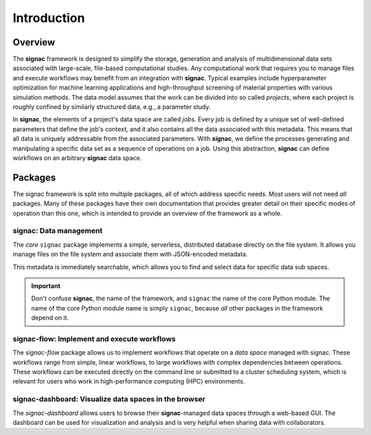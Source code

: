 .. _introduction:

============
Introduction
============

.. _overview:


Overview
========

The **signac** framework is designed to simplify the storage, generation and analysis of multidimensional data sets associated with large-scale, file-based computational studies.
Any computational work that requires you to manage files and execute workflows may benefit from an integration with **signac**.
Typical examples include hyperparameter optimization for machine learning applications and high-throughput screening of material properties with various simulation methods.
The data model assumes that the work can be divided into so called *projects*, where each project is roughly confined by similarly structured data, e.g., a parameter study.

In **signac**, the elements of a project's data space are called *jobs*.
Every job is defined by a unique set of well-defined parameters that define the job's context, and it also contains all the data associated with this metadata.
This means that all data is uniquely addressable from the associated parameters.
With **signac**, we define the processes generating and manipulating a specific data set as a sequence of operations on a job.
Using this abstraction, **signac** can define workflows on an arbitrary **signac** data space.

.. image:: images/signac_data_space.png

.. _package-overview:


Packages
========

The signac framework is split into multiple packages, all of which address specific needs.
Most users will not need *all* packages.
Many of these packages have their own documentation that provides greater detail on their specific modes of operation than this one, which is intended to provide an overview of the framework as a whole.

.. todo::

    Point to documentation of individual packages.

signac: Data management
------------------------

The *core* ``signac`` package implements a simple, serverless, distributed database directly on the file system.
It allows you manage files on the file system and associate them with JSON-encoded metadata.

This metadata is immediately searchable, which allows you to find and select data for specific data sub spaces.

.. important::

    Don't confuse **signac**, the name of the framework, and ``signac`` the name of the core Python module.
    The name of the core Python module name is simply ``signac``, because *all* other packages in the framework
    depend on it.


signac-flow: Implement and execute workflows
--------------------------------------------

The `signac-flow` package allows us to implement workflows that operate on a *data space* managed with signac.
These workflows range from simple, linear workflows, to large workflows with complex dependencies between operations.
These workflows can be executed directly on the command line or submitted to a cluster scheduling system, which is relevant for users who work in high-performance computing (HPC) environments.


signac-dashboard: Visualize data spaces in the browser
------------------------------------------------------

The `signac-dashboard` allows users to browse their **signac**-managed data spaces through a web-based GUI.
The dashboard can be used for visualization and analysis and is very helpful when sharing data with collaborators.

